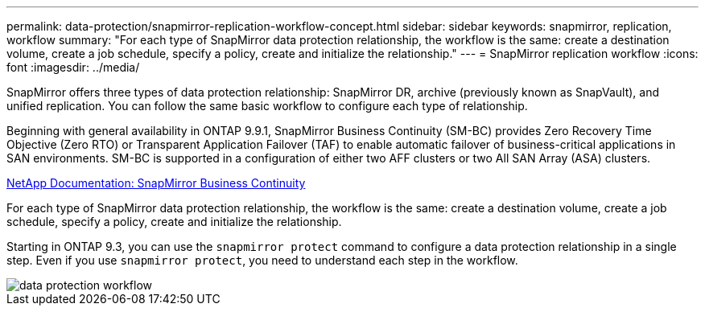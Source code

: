 ---
permalink: data-protection/snapmirror-replication-workflow-concept.html
sidebar: sidebar
keywords: snapmirror, replication, workflow
summary: "For each type of SnapMirror data protection relationship, the workflow is the same: create a destination volume, create a job schedule, specify a policy, create and initialize the relationship."
---
= SnapMirror replication workflow
:icons: font
:imagesdir: ../media/

[.lead]

SnapMirror offers three types of data protection relationship: SnapMirror DR, archive (previously known as SnapVault), and unified replication. You can follow the same basic workflow to configure each type of relationship.

Beginning with general availability in ONTAP 9.9.1, SnapMirror Business Continuity (SM-BC) provides Zero Recovery Time Objective (Zero RTO) or Transparent Application Failover (TAF) to enable automatic failover of business-critical applications in SAN environments. SM-BC is supported in a configuration of either two AFF clusters or two All SAN Array (ASA) clusters.

https://docs.netapp.com/us-en/ontap/smbc[NetApp Documentation: SnapMirror Business Continuity]

For each type of SnapMirror data protection relationship, the workflow is the same: create a destination volume, create a job schedule, specify a policy, create and initialize the relationship.

Starting in ONTAP 9.3, you can use the `snapmirror protect` command to configure a data protection relationship in a single step. Even if you use `snapmirror protect`, you need to understand each step in the workflow.

image::../media/data-protection-workflow.gif[]
